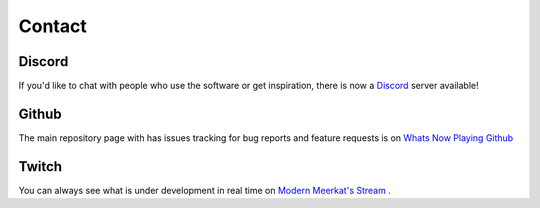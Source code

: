 Contact
=======


Discord
-------

If you'd like to chat with people who use the software or get inspiration, there is now a
`Discord <https://discord.gg/rgEvcdUHUV>`_ server available!

Github
------

The main repository page with has issues tracking for bug reports and feature requests is on `Whats Now Playing Github <https://github.com/whatsnowplaying/whats-now-playing>`_

Twitch
------

You can always see what is under development in real time on `Modern Meerkat\'s Stream <https://twitch.tv/modernmeerkat>`_ .